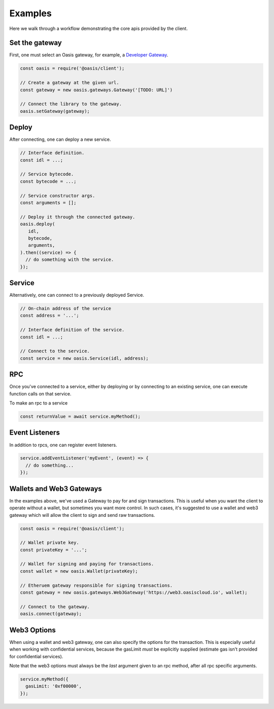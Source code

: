 ===========
Examples
===========

Here we walk through a workflow demonstrating the core apis provided by the client.

Set the gateway
===============
First, one must select an Oasis gateway, for example, a `Developer Gateway <https://todo>`_.

.. code-block:: javascript

   const oasis = require('@oasis/client');

   // Create a gateway at the given url.
   const gateway = new oasis.gateways.Gateway('[TODO: URL]')

   // Connect the library to the gateway.
   oasis.setGateway(gateway);

Deploy
==========

After connecting, one can deploy a new service.

.. code-block:: javascript

   // Interface definition.
   const idl = ...;

   // Service bytecode.
   const bytecode = ...;

   // Service constructor args.
   const arguments = [];

   // Deploy it through the connected gateway.
   oasis.deploy(
      idl,
      bytecode,
      arguments,
   ).then((service) => {
     // do something with the service.
   });

Service
===================

Alternatively, one can connect to a previously deployed Service.

.. code-block:: javascript

   // On-chain address of the service
   const address = '...';

   // Interface definition of the service.
   const idl = ...;

   // Connect to the service.
   const service = new oasis.Service(idl, address);

RPC
==========

Once you've connected to a service, either by deploying or by connecting to an
existing service, one can execute function calls on that service.

To make an rpc to a service

.. code-block:: javascript

   const returnValue = await service.myMethod();

Event Listeners
===============

In addition to rpcs, one can register event listeners.

.. code-block:: javascript

   service.addEventListener('myEvent', (event) => {
     // do something...
   });

Wallets and Web3 Gateways
=============================

In the examples above, we've used a Gateway to pay for and sign transactions.
This is useful when you want the client to operate without a wallet, but sometimes you
want more control. In such cases, it's suggested to use a wallet and web3 gateway which
will allow the client to sign and send raw transactions.

.. code-block:: javascript

	const oasis = require('@oasis/client');

	// Wallet private key.
	const privateKey = '...';

	// Wallet for signing and paying for transactions.
	const wallet = new oasis.Wallet(privateKey);

	// Etheruem gateway responsible for signing transactions.
	const gateway = new oasis.gateways.Web3Gateway('https://web3.oasiscloud.io', wallet);

	// Connect to the gateway.
	oasis.connect(gateway);

Web3 Options
===============

When using a wallet and web3 gateway, one can also specify the options for the transaction.
This is especially useful when working with confidential services, because the gasLimit *must*
be explicitly supplied (estimate gas isn't provided for confidential services).

Note that the web3 options must always be the *last* argument given to
an rpc method, after all rpc specific arguments.

.. code-block:: javascript

   service.myMethod({
     gasLimit: '0xf00000',
   });
